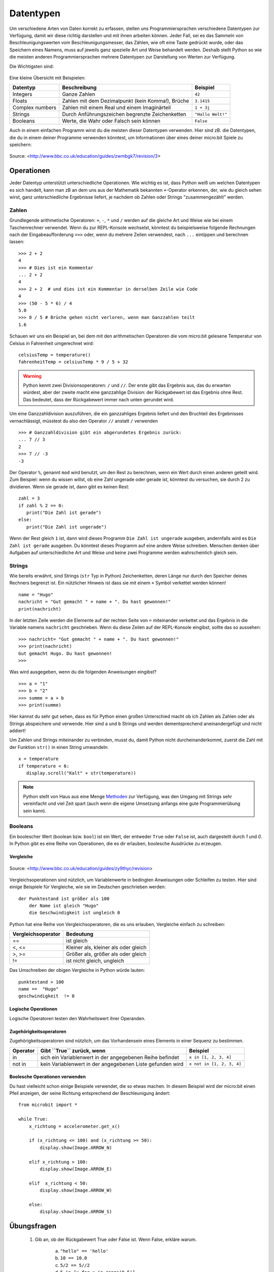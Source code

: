 ***********
Datentypen
***********

Um verschiedene Arten von Daten korrekt zu erfassen, stellen uns Programmiersprachen verschiedene 
Datentypen zur Verfügung, damit wir diese richtig darstellen und mit ihnen arbeiten können. Jeder 
Fall, sei es das Sammeln von Beschleunigungswerten vom Beschleunigungsmesser, das Zählen, 
wie oft eine Taste gedrückt wurde, oder das Speichern eines Namens, muss auf jeweils ganz spezielle 
Art und Weise behandelt werden. Deshalb stellt Python so wie die meisten anderen Programmiersprachen 
mehrere Datentypen zur Darstellung von Werten zur Verfügung.

Die Wichtigsten sind:

.. figure:: assets/stringsintegersfloats.png 
	 :align: center

Eine kleine Übersicht mit Beispielen:

+-----------------+------------------------------------------------------+--------------------+
| **Datentyp**    | **Beschreibung**                                     | **Beispiel**       |
+=================+======================================================+====================+
| Integers        | Ganze Zahlen                                         | ``42``             |
+-----------------+------------------------------------------------------+--------------------+
| Floats          | Zahlen mit dem Dezimalpunkt (kein Komma!), Brüche    | ``3.1415``         |
+-----------------+------------------------------------------------------+--------------------+
| Complex numbers | Zahlen mit einem Real und einem Imaginärteil         | ``1 + 3j``         |
+-----------------+------------------------------------------------------+--------------------+
| Strings         | Durch Anführungszeichen begrenzte Zeichenketten      | ``"Hallo Welt!"``  |
+-----------------+------------------------------------------------------+--------------------+
| Booleans        | Werte, die Wahr oder Falsch sein können              | ``False``          |
+-----------------+------------------------------------------------------+--------------------+

Auch in einem einfachen Programm wirst du die meisten dieser Datentypen verwenden. Hier sind zB. 
die Datentypen, die du in einem deiner Programme verwenden könntest, um Informationen über eines 
deiner micro:bit Spiele zu speichern:

.. figure:: assets/dataTypes.png 
	 :align: center
     
	 Source: <http://www.bbc.co.uk/education/guides/zwmbgk7/revision/3>


Operationen
===========

Jeder Datentyp unterstützt unterschiedliche Operationen. Wie wichtig es ist, dass Python weiß um
welchen Datentypen es sich handelt, kann man zB an dem uns aus der Mathematik bekannten ``+``-Operator
erkennen, der, wie du gleich sehen wirst, ganz unterschiedliche Ergebnisse liefert, je nachdem ob 
Zahlen oder Strings "zusammengezählt" werden.

Zahlen
--------
Grundlegende arithmetische Operatoren: ``+``,  ``-``, ``*`` und ``/`` werden auf die gleiche 
Art und Weise wie bei einem Taschenrechner verwendet. Wenn du zur REPL-Konsole wechselst, könntest 
du beispielsweise folgende Rechnungen nach der Eingabeaufforderung ``>>>`` oder, wenn du mehrere 
Zeilen verwendest, nach  ``...`` eintippen und berechnen lassen: ::


	>>> 2 + 2
	4
	>>> # Dies ist ein Kommentar
	... 2 + 2
	4
	>>> 2 + 2  # und dies ist ein Kommentar in derselben Zeile wie Code
	4
	>>> (50 - 5 * 6) / 4
	5.0
	>>> 8 / 5 # Brüche gehen nicht verloren, wenn man Ganzzahlen teilt
	1.6

Schauen wir uns ein Beispiel an, bei dem mit den arithmetischen Operatoren die vom micro:bit 
gelesene Temperatur von Celsius in Fahrenheit umgerechnet wird::

	celsiusTemp = temperature()
	fahrenheitTemp = celsiusTemp * 9 / 5 + 32  

.. warning:: Python kennt zwei Divisionsoperatoren: ``/`` und ``//``. Der erste gibt das Ergebnis aus, das du erwarten 
	würdest, aber der zweite macht eine ganzzahlige Division: der Rückgabewert ist das Ergebnis ohne Rest. Das bedeutet, 
	dass der Rückgabewert immer nach unten gerundet wird.

Um eine Ganzzahldivision auszuführen, die ein ganzzahliges Ergebnis liefert und den Bruchteil des 
Ergebnisses vernachlässigt, müsstest du also den Operator ``//`` anstatt ``/`` verwenden ::

    >>> # Ganzzahldivision gibt ein abgerundetes Ergebnis zurück:
    ... 7 // 3
    2
    >>> 7 // -3
    -3

Der Operator ``%``, genannt ``mod`` wird benutzt, um den Rest zu berechnen, wenn ein Wert durch einen 
anderen geteilt wird. Zum Beispiel: wenn du wissen willst, ob eine Zahl ungerade oder 
gerade ist, könntest du versuchen, sie durch 2 zu dividieren. Wenn sie gerade ist, dann gibt es keinen Rest::

	zahl = 3
	if zahl % 2 == 0:
	   print("Die Zahl ist gerade")
	else:
	   print("Die Zahl ist ungerade")

Wenn der Rest gleich ``1`` ist, dann wird dieses Programm ``Die Zahl ist ungerade`` ausgeben, andernfalls wird 
es ``Die Zahl ist gerade`` ausgeben. Du könntest dieses Programm auf eine andere Weise schreiben. Menschen denken 
über Aufgaben auf unterschiedliche Art und Weise und keine zwei Programme werden wahrscheinlich gleich sein. 


Strings
--------
Wie bereits erwähnt, sind Strings (``str`` Typ in Python) Zeichenketten, deren Länge nur durch den Speicher 
deines Rechners begrenzt ist. Ein nützlicher Hinweis ist dass sie mit einem ``+`` Symbol verkettet werden können! ::

	name = "Hugo"
	nachricht = "Gut gemacht " + name + ". Du hast gewonnen!"
	print(nachricht)

In der letzten Zeile werden die Elemente auf der rechten Seite von ``=`` miteinander verkettet und das Ergebnis in die 
Variable namens ``nachricht`` geschrieben. Wenn du diese Zeilen auf der REPL-Konsole eingibst, sollte das so
aussehen: ::

	>>> nachricht= "Gut gemacht " + name + ". Du hast gewonnen!"
	>>> print(nachricht)
	Gut gemacht Hugo. Du hast gewonnen!
	>>> 

Was wird ausgegeben, wenn du die folgenden Anweisungen eingibst? ::

	>>> a = "1" 
	>>> b = "2"
	>>> summe = a + b
	>>> print(summe)

Hier kannst du sehr gut sehen, dass es für Python einen großen Unterschied macht ob ich Zahlen als Zahlen 
oder als Strings abspeichere und verwende. Hier sind ``a`` und ``b`` Strings und werden dementsprechend
aneinandergefügt und nicht addiert!

Um Zahlen und Strings miteinander zu verbinden, musst du, damit Python nicht durcheinanderkommt, zuerst die Zahl 
mit der Funktion ``str()`` in einen String umwandeln::

	x = temperature
	if temperature < 6:
	   display.scroll("Kalt" + str(temperature))

.. note:: Python stellt von Haus aus eine Menge Methoden_ zur Verfügung, was den Umgang mit Strings sehr vereinfacht 
	und viel Zeit spart (auch wenn die eigene Umsetzung anfangs eine gute Programmierübung sein kann). 

.. _Methoden: https://www.programiz.com/python-programming/methods/string

Booleans
---------
Ein boolescher Wert (boolean bzw. ``bool``) ist ein Wert, der entweder ``True`` oder ``False`` ist, auch dargestellt 
durch `1` und `0`. In Python gibt es eine Reihe von Operationen, die es dir erlauben, boolesche Ausdrücke zu erzeugen.  

Vergleiche
^^^^^^^^^^^^

.. figure:: assets/booleanLogic.jpg 
   :scale: 60 %
   :align: center

   Source: <http://www.bbc.co.uk/education/guides/zy9thyc/revision>

Vergleichsoperationen sind nützlich, um Variablenwerte in bedingten Anweisungen oder Schleifen zu testen. Hier sind 
einige Beispiele für Vergleiche, wie sie im Deutschen geschrieben werden: ::

    der Punktestand ist größer als 100
	der Name ist gleich "Hugo"
 	die Geschwindigkeit ist ungleich 0

Python hat eine Reihe von Vergleichsoperatoren, die es uns erlauben, Vergleiche einfach zu schreiben:

.. tabularcolumns:: |L|l|

+--------------------------------+----------------------------------------+
| **Vergleichsoperator**         | **Bedeutung**                          |
+================================+========================================+
| ==                             | ist gleich                             |
+--------------------------------+----------------------------------------+
| <, <=                          | Kleiner als, kleiner als oder gleich   |
+--------------------------------+----------------------------------------+
| >, >=                          | Größer als, größer als oder gleich     |
+--------------------------------+----------------------------------------+
| !=                             | ist nicht gleich, ungleich             |
+--------------------------------+----------------------------------------+

Das Umschreiben der obigen Vergleiche in Python würde lauten: ::

	punktestand > 100
	name ==  "Hugo"
 	geschwindigkeit  != 0

Logische Operationen
^^^^^^^^^^^^^^^^^^^^

Logische Operatoren testen den Wahrheitswert ihrer Operanden.

+--------------+----------------------------------+--------------------+
| **Operator** |  **Gibt ``True`` zurück, wenn**  | **Example**       |
+==============+==================================+===================+
| and          |  beide Operanden Wahr sind       | ``True and True`` |
+--------------+----------------------------------+-------------------+
| or           |  Mindestens ein Operand Wahr ist | ``True or False`` |
+--------------+----------------------------------+-------------------+
| not          |  der Operand Falsch ist          | ``not False``     |
+--------------+----------------------------------+-------------------+
	

Zugehörigkeitsoperatoren
^^^^^^^^^^^^^^^^^^^^^^^^

Zugehörigkeitsoperatoren sind nützlich, um das Vorhandensein eines Elements in einer Sequenz zu bestimmen.

+--------------+-----------------------------------------------------------+--------------------------+
| **Operator** | **Gibt ``True`` zurück, wenn**                            | **Beispiel**             | 
+==============+===========================================================+==========================+
|   in         | sich ein Variablenwert in der angegebenen Reihe befindet  | ``x in [1, 2, 3, 4]``    |
+--------------+-----------------------------------------------------------+--------------------------+
| not in       | kein Variablenwert in der angegebenen Liste gefunden wird | ``x not in [1, 2, 3, 4]``|
+--------------+-----------------------------------------------------------+--------------------------+

Boolesche Operationen verwenden
^^^^^^^^^^^^^^^^^^^^^^^^^^^^^^^

Du hast vielleicht schon einige Beispiele verwendet, die so etwas machen. In diesem Beispiel wird der micro:bit 
einen Pfeil anzeigen, der seine Richtung entsprechend der Beschleunigung ändert:: 

	from microbit import *
	
	while True:
	    x_richtung = accelerometer.get_x()

	    if (x_richtung <= 100) and (x_richtung >= 50):
		display.show(Image.ARROW_N)

	    elif x_richtung > 100:
	        display.show(Image.ARROW_E) 
	
	    elif  x_richtung < 50:
	        display.show(Image.ARROW_W) 

	    else:
		display.show(Image.ARROW_S)	 


Übungsfragen
===================

	1. Gib an, ob der Rückgabewert True oder False ist. Wenn False, erkläre warum. 

		a) ``"hello" == 'hello'``
		b) ``10 == 10.0``
		c) ``5/2 == 5//2``
		d) ``5 in [x for x in range(0,5)]``
		e) ``0 == False``
		f) ``1 == true``
		g) ``0.1 + 0.2 == 0.3``
		
